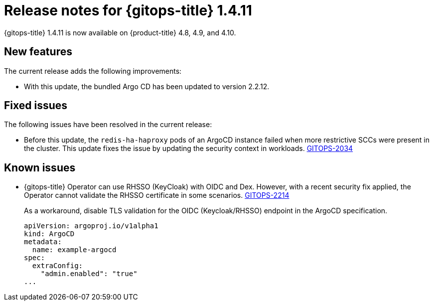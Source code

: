 // Module included in the following assembly:
//
// * gitops/gitops-release-notes.adoc

:_content-type: REFERENCE

[id="gitops-release-notes-1-4-11_{context}"]
= Release notes for {gitops-title} 1.4.11

{gitops-title} 1.4.11 is now available on {product-title} 4.8, 4.9, and 4.10.

[id="new-features-1-4-11_{context}"]
== New features

The current release adds the following improvements:

* With this update, the bundled Argo CD has been updated to version 2.2.12.

[id="fixed-issues-1-4-11_{context}"]
== Fixed issues

The following issues have been resolved in the current release:

* Before this update, the `redis-ha-haproxy` pods of an ArgoCD instance failed when more restrictive SCCs were present in the cluster. This update fixes the issue by updating the security context in workloads. link:https://issues.redhat.com/browse/GITOPS-2034[GITOPS-2034]

[id="known-issues-1-4-11_{context}"]
== Known issues

*  {gitops-title} Operator can use RHSSO (KeyCloak) with OIDC and Dex. However, with a recent security fix applied, the Operator cannot validate the RHSSO certificate in some scenarios. link:https://issues.redhat.com/browse/GITOPS-2214[GITOPS-2214]
+
As a workaround, disable TLS validation for the OIDC (Keycloak/RHSSO) endpoint in the ArgoCD specification. 
+
[source,yaml]
----
apiVersion: argoproj.io/v1alpha1
kind: ArgoCD
metadata:
  name: example-argocd
spec:
  extraConfig:
    "admin.enabled": "true"
...
----
